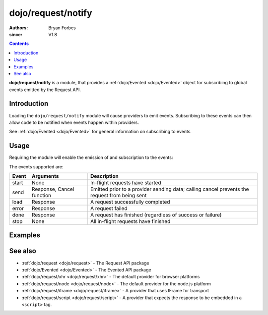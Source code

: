 .. _dojo/request/notify:

===================
dojo/request/notify
===================

:authors: Bryan Forbes
:since: V1.8

.. contents ::
    :depth: 2

**dojo/request/notify** is a module, that provides a :ref:`dojo/Evented <dojo/Evented>` object for subscribing
to global events emitted by the Request API.

Introduction
============

Loading the ``dojo/request/notify`` module will cause providers to emit events. Subscribing to these events can
then allow code to be notified when events happen within providers.

See :ref:`dojo/Evented <dojo/Evented>` for general information on subscribing to events.

Usage
=====

Requiring the module will enable the emission of and subscription to the events:

.. js ::

  require(["dojo/request", "dojo/request/notify"], function(request, notify){
    notify.on("start", function(){
      // Do something when the request queue has started
      // This event won't fire again until "stop" has fired
    });
    notify.on("send", function(response, cancel){
      // Do something before a request has been sent
      // Calling cancel() will prevent the request from
      // being sent
    });
    notify.on("load", function(response){
      // Do something when a request has succeeded
    });
    notify.on("error", function(error){
      // Do something when a request has failed
    });
    notify.on("done", function(responseOrError){
      // Do something whether a request has succeeded or failed
      if(responseOrError instanceof Error){
        // Do something when a request has failed
      }else{
        // Do something when a request has succeeded
      }
    });
    notify.on("stop", function(){
      // Do something when all in-flight requests have finished
    });
    
    request.get("something.json");
  });

The events supported are:

====== =========================== ============================================================
Event  Arguments                   Description
====== =========================== ============================================================
start  None                        In-flight requests have started
send   Response, Cancel function   Emitted prior to a provider sending data; calling cancel
                                   prevents the request from being sent
load   Response                    A request successfully completed
error  Response                    A request failed
done   Response                    A request has finished (regardless of success or failure)
stop   None                        All in-flight requests have finished
====== =========================== ============================================================

Examples
========

.. code-example ::
  :djConfig: async: true, parseOnLoad: false

  This example listens to all the events supported and then makes a request to retrieve some JSON and displays the
  results.

  .. js ::

    require(["dojo/request/xhr", "dojo/request/notify", "dojo/on", "dojo/dom", "dojo/dom-construct",
        "dojo/json", "dojo/domReady!"],
    function(xhr, notify, on, dom, domConst, JSON){
      notify.on("start", function(){
        domConst.place("<p>start</p>", "output");
      });
      notify.on("send", function(response, cancel){
        // cancel() can be called to prevent the request from
        // being sent
        domConst.place("<p>send: <code>" + JSON.stringify(response) + "</code></p>", "output");
      });
      notify.on("load", function(response){
        domConst.place("<p>load: <code>" + JSON.stringify(response) + "</code></p>", "output");
      });
      notify.on("error", function(response){
        domConst.place("<p>error: <code>" + JSON.stringify(response) + "</code></p>", "output");
      });
      notify.on("done", function(response){
        domConst.place("<p>done: <code>" + JSON.stringify(response) + "</code></p>", "output");
      });
      notify.on("stop", function(){
        domConst.place("<p>stop</p>", "output");
      });
    
      on(dom.byId("startButton"), "click", function(){
        xhr.get("helloworld.json", {
          handleAs: "json"
        }).then(function(data){
          domConst.place("<p>request data: <code>" + JSON.stringify(data) + "</code></p>", "output");
        });
      });
    });

  .. html ::

    <h1>Output:</h1>
    <div id="output"></div>
    <button type="button" id="startButton">Start</button>

See also
========

* :ref:`dojo/request <dojo/request>` - The Request API package

* :ref:`dojo/Evented <dojo/Evented>` - The Evented API package

* :ref:`dojo/request/xhr <dojo/request/xhr>` - The default provider for browser platforms

* :ref:`dojo/request/node <dojo/request/node>` - The default provider for the node.js platform

* :ref:`dojo/request/iframe <dojo/request/iframe>` - A provider that uses IFrame for transport

* :ref:`dojo/request/script <dojo/request/script>` - A provider that expects the response to be embedded in a
  ``<script>`` tag.

